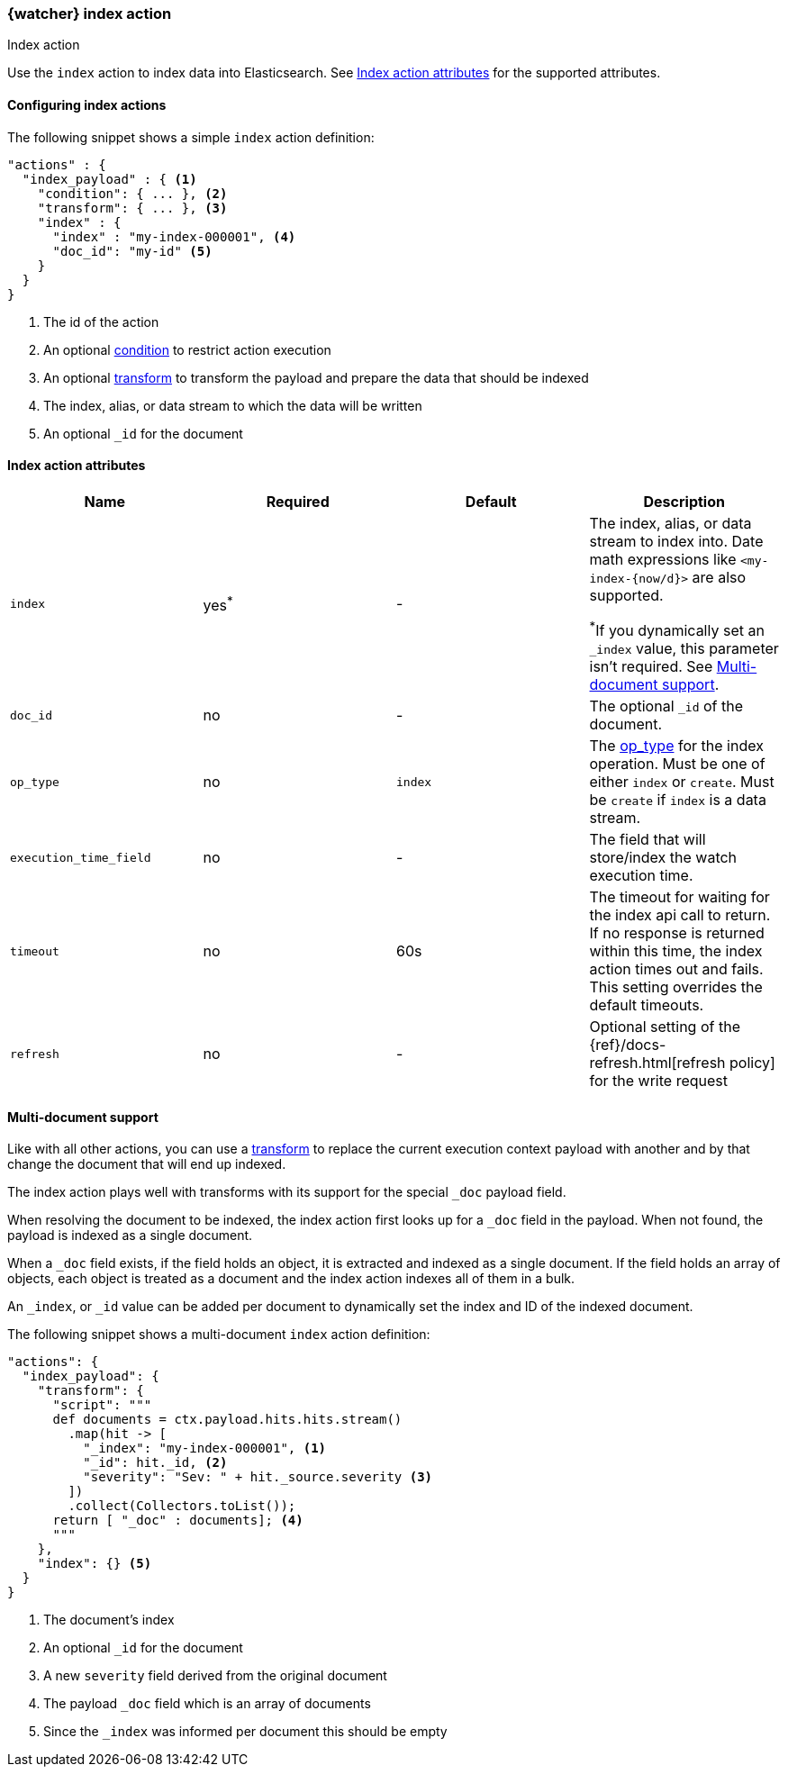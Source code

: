 [role="xpack"]
[[actions-index]]
=== {watcher} index action
++++
<titleabbrev>Index action</titleabbrev>
++++

Use the `index` action to index data into Elasticsearch.
See <<index-action-attributes>> for the supported attributes.

==== Configuring index actions

The following snippet shows a simple `index` action definition:

[source,js]
--------------------------------------------------
"actions" : {
  "index_payload" : { <1>
    "condition": { ... }, <2>
    "transform": { ... }, <3>
    "index" : {
      "index" : "my-index-000001", <4>
      "doc_id": "my-id" <5>
    }
  }
}
--------------------------------------------------
// NOTCONSOLE
<1> The id of the action
<2> An optional <<condition,condition>> to restrict action execution
<3> An optional <<transform,transform>> to transform the payload and prepare the data that should be indexed
<4> The index, alias, or data stream to which the data will be written
<5> An optional `_id` for the document


[[index-action-attributes]]
==== Index action attributes

[options="header"]
|======
|Name                     |Required    | Default    | Description

| `index`                 | yes^*^     | -         a| The index, alias, or data stream to index into. Date math expressions like `<my-index-{now/d}>` are also supported.

^*^If you dynamically set an `_index` value, this parameter isn't required. See
<<anatomy-actions-index-multi-doc-support>>.

| `doc_id`                | no         | -          | The optional `_id` of the document.

| `op_type`               | no         | `index`    | The <<docs-index-api-op_type,op_type>> for the index operation.
                                                      Must be one of either `index` or `create`. Must be `create` if
                                                      `index` is a data stream.

| `execution_time_field`  | no         | -          | The field that will store/index the watch execution
                                                      time.

| `timeout`               | no         | 60s        | The timeout for waiting for the index api call to
                                                      return. If no response is returned within this time,
                                                      the index action times out and fails. This setting
                                                      overrides the default timeouts.

| `refresh`               | no         | -          | Optional setting of the {ref}/docs-refresh.html[refresh policy]
                                                      for the write request

|======

[[anatomy-actions-index-multi-doc-support]]
==== Multi-document support

Like with all other actions, you can use a <<transform, transform>> to replace
the current execution context payload with another and by that change the document
that will end up indexed.

The index action plays well with transforms with its support for the special `_doc`
payload field.

When resolving the document to be indexed, the index action first looks up for a
`_doc` field in the payload. When not found, the payload is indexed as a single
document.

When a `_doc` field exists, if the field holds an object, it is extracted and indexed
as a single document. If the field holds an array of objects, each object is treated as
a document and the index action indexes all of them in a bulk.

An `_index`, or `_id` value can be added per document to dynamically set the index and ID
of the indexed document.

The following snippet shows a multi-document `index` action definition:

[source,js]
--------------------------------------------------
"actions": {
  "index_payload": {
    "transform": {
      "script": """
      def documents = ctx.payload.hits.hits.stream()
        .map(hit -> [
          "_index": "my-index-000001", <1>
          "_id": hit._id, <2>
          "severity": "Sev: " + hit._source.severity <3>
        ])
        .collect(Collectors.toList());
      return [ "_doc" : documents]; <4>
      """
    },
    "index": {} <5>
  }
}
--------------------------------------------------
// NOTCONSOLE
<1> The document's index
<2> An optional `_id` for the document
<3> A new `severity` field derived from the original document
<4> The payload `_doc` field which is an array of documents
<5> Since the `_index` was informed per document this should be empty
